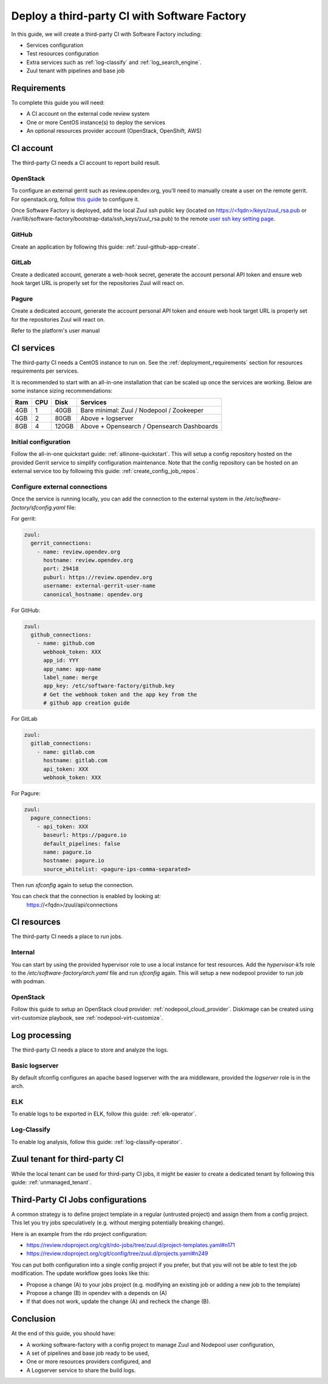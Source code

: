 .. _third_party_ci_guide:

Deploy a third-party CI with Software Factory
---------------------------------------------

In this guide, we will create a third-party CI with Software Factory including:

* Services configuration
* Test resources configuration
* Extra services such as :ref:`log-classify` and :ref:`log_search_engine`.
* Zuul tenant with pipelines and base job

Requirements
............

To complete this guide you will need:

* A CI account on the external code review system
* One or more CentOS instance(s) to deploy the services
* An optional resources provider account (OpenStack, OpenShift, AWS)

CI account
..........

The third-party CI needs a CI account to report build result.

OpenStack
~~~~~~~~~

To configure an external gerrit such as review.opendev.org, you'll need
to manually create a user on the remote gerrit. For openstack.org,
follow `this guide <https://docs.opendev.org/opendev/system-config/latest/third_party.html#creating-a-service-account>`_ to configure it.

Once Software Factory is deployed, add the local Zuul ssh public key
(located on `<https://\<fqdn\>/keys/zuul_rsa.pub>`_ or /var/lib/software-factory/bootstrap-data/ssh_keys/zuul_rsa.pub)
to the remote `user ssh key setting page <https://review.opendev.org/#/settings/ssh-keys>`_.

GitHub
~~~~~~

Create an application by following this guide: :ref:`zuul-github-app-create`.

GitLab
~~~~~~

Create a dedicated account, generate a web-hook secret, generate the account personal API token and ensure web hook target URL is properly set for the repositories Zuul will react on.

Pagure
~~~~~~

Create a dedicated account, generate the account personal API token and ensure web hook target URL is properly set for the repositories Zuul will react on.

Refer to the platform's user manual

CI services
...........

The third-party CI needs a CentOS instance to run on.
See the :ref:`deployment_requirements` section for resources requirements per services.

It is recommended to start with an all-in-one installation that can be scaled up once the services are working.
Below are some instance sizing recommendations:

===== ===== ====== ===========================================
 Ram   CPU   Disk   Services
===== ===== ====== ===========================================
 4GB    1    40GB   Bare minimal: Zuul / Nodepool / Zookeeper
 4GB    2    80GB   Above + logserver
 8GB    4   120GB   Above + Opensearch / Opensearch Dashboards
===== ===== ====== ===========================================

Initial configuration
~~~~~~~~~~~~~~~~~~~~~

Follow the all-in-one quickstart guide: :ref:`allinone-quickstart`.
This will setup a config repository hosted on the provided Gerrit service to simplify configuration
maintenance. Note that the config repository can be hosted on an external service too by following
this guide: :ref:`create_config_job_repos`.

Configure external connections
~~~~~~~~~~~~~~~~~~~~~~~~~~~~~~

Once the service is running locally, you can add the connection to the external system
in the */etc/software-factory/sfconfig.yaml* file:

For gerrit:

.. code-block:: yaml

  zuul:
    gerrit_connections:
      - name: review.opendev.org
        hostname: review.opendev.org
        port: 29418
        puburl: https://review.opendev.org
        username: external-gerrit-user-name
        canonical_hostname: opendev.org

For GitHub:

.. code-block:: yaml

   zuul:
     github_connections:
       - name: github.com
         webhook_token: XXX
         app_id: YYY
         app_name: app-name
         label_name: merge
         app_key: /etc/software-factory/github.key
         # Get the webhook token and the app key from the
         # github app creation guide

For GitLab

.. code-block:: yaml

   zuul:
     gitlab_connections:
       - name: gitlab.com
         hostname: gitlab.com
         api_token: XXX
         webhook_token: XXX

For Pagure:

.. code-block:: yaml

   zuul:
     pagure_connections:
       - api_token: XXX
         baseurl: https://pagure.io
         default_pipelines: false
         name: pagure.io
         hostname: pagure.io
         source_whitelist: <pagure-ips-comma-separated>

Then run *sfconfig* again to setup the connection.

You can check that the connection is enabled by looking at:
  https://<fqdn>/zuul/api/connections

CI resources
............

The third-party CI needs a place to run jobs.

Internal
~~~~~~~~

You can start by using the provided hypervisor role to use a local instance for test resources.
Add the *hypervisor-k1s* role to the */etc/software-factory/arch.yaml* file and run *sfconfig* again.
This will setup a new nodepool provider to run job with podman.

OpenStack
~~~~~~~~~

Follow this guide to setup an OpenStack cloud provider: :ref:`nodepool_cloud_provider`.
Diskimage can be created using virt-customize playbook, see :ref:`nodepool-virt-customize`.

Log processing
..............

The third-party CI needs a place to store and analyze the logs.

Basic logserver
~~~~~~~~~~~~~~~

By default sfconfig configures an apache based logserver with the ara middleware,
provided the *logserver* role is in the arch.

ELK
~~~

To enable logs to be exported in ELK, follow this guide: :ref:`elk-operator`.

Log-Classify
~~~~~~~~~~~~

To enable log analysis, follow this guide: :ref:`log-classify-operator`.


Zuul tenant for third-party CI
..............................

While the local tenant can be used for third-party CI jobs, it might be easier
to create a dedicated tenant by following this guide: :ref:`unmanaged_tenant`.

Third-Party CI Jobs configurations
..................................

A common strategy is to define project template in a regular (untrusted
project) and assign them from a config project. This let you try jobs
speculatively (e.g. without merging potentially breaking change).

Here is an example from the rdo project configuration:

- https://review.rdoproject.org/cgit/rdo-jobs/tree/zuul.d/project-templates.yaml#n171
- https://review.rdoproject.org/cgit/config/tree/zuul.d/projects.yaml#n249

You can put both configuration into a single config project if you
prefer, but that you will not be able to test the job modification.
The update workflow goes looks like this:

- Propose a change (A) to your jobs project (e.g. modifying an existing job
  or adding a new job to the template)
- Propose a change (B) in opendev with a depends on (A)
- If that does not work, update the change (A) and recheck the change
  (B).

Conclusion
..........

At the end of this guide, you should have:

* A working software-factory with a config project to manage Zuul and Nodepool user configuration,
* A set of pipelines and base job ready to be used,
* One or more resources providers configured, and
* A Logserver service to share the build logs.

